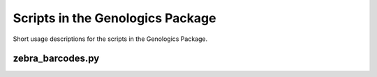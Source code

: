 Scripts in the Genologics Package
=================================
Short usage descriptions for the scripts in the Genologics Package.

zebra_barcodes.py
-----------------

.. program-output::  python ../scripts/zebra_barcodes.py --help 